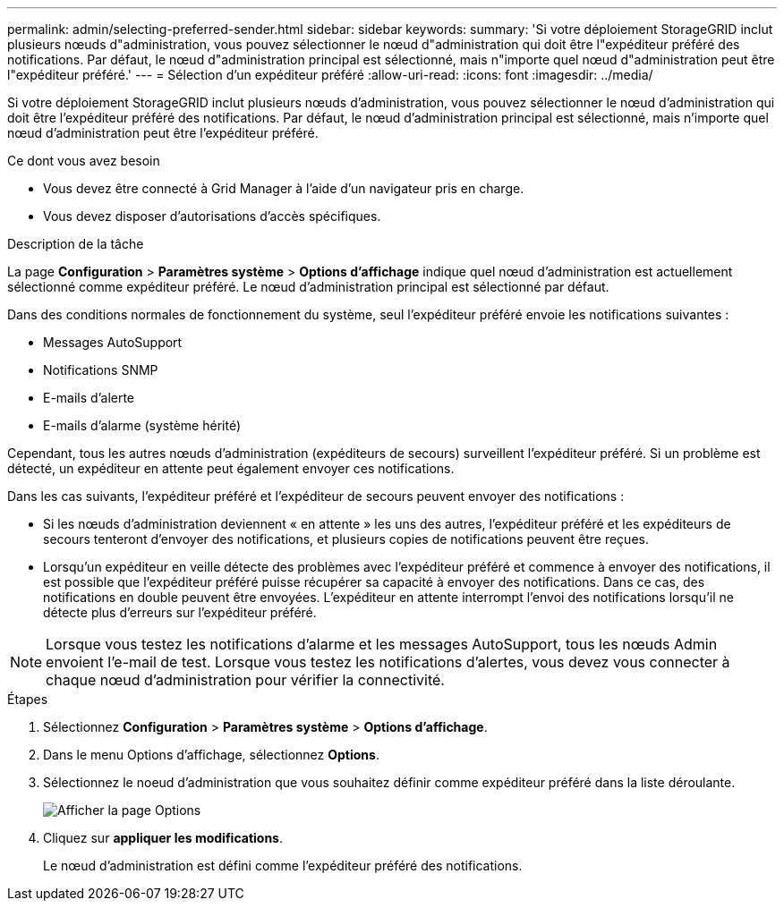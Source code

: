 ---
permalink: admin/selecting-preferred-sender.html 
sidebar: sidebar 
keywords:  
summary: 'Si votre déploiement StorageGRID inclut plusieurs nœuds d"administration, vous pouvez sélectionner le nœud d"administration qui doit être l"expéditeur préféré des notifications. Par défaut, le nœud d"administration principal est sélectionné, mais n"importe quel nœud d"administration peut être l"expéditeur préféré.' 
---
= Sélection d'un expéditeur préféré
:allow-uri-read: 
:icons: font
:imagesdir: ../media/


[role="lead"]
Si votre déploiement StorageGRID inclut plusieurs nœuds d'administration, vous pouvez sélectionner le nœud d'administration qui doit être l'expéditeur préféré des notifications. Par défaut, le nœud d'administration principal est sélectionné, mais n'importe quel nœud d'administration peut être l'expéditeur préféré.

.Ce dont vous avez besoin
* Vous devez être connecté à Grid Manager à l'aide d'un navigateur pris en charge.
* Vous devez disposer d'autorisations d'accès spécifiques.


.Description de la tâche
La page *Configuration* > *Paramètres système* > *Options d'affichage* indique quel nœud d'administration est actuellement sélectionné comme expéditeur préféré. Le nœud d'administration principal est sélectionné par défaut.

Dans des conditions normales de fonctionnement du système, seul l'expéditeur préféré envoie les notifications suivantes :

* Messages AutoSupport
* Notifications SNMP
* E-mails d'alerte
* E-mails d'alarme (système hérité)


Cependant, tous les autres nœuds d'administration (expéditeurs de secours) surveillent l'expéditeur préféré. Si un problème est détecté, un expéditeur en attente peut également envoyer ces notifications.

Dans les cas suivants, l'expéditeur préféré et l'expéditeur de secours peuvent envoyer des notifications :

* Si les nœuds d'administration deviennent « en attente » les uns des autres, l'expéditeur préféré et les expéditeurs de secours tenteront d'envoyer des notifications, et plusieurs copies de notifications peuvent être reçues.
* Lorsqu'un expéditeur en veille détecte des problèmes avec l'expéditeur préféré et commence à envoyer des notifications, il est possible que l'expéditeur préféré puisse récupérer sa capacité à envoyer des notifications. Dans ce cas, des notifications en double peuvent être envoyées. L'expéditeur en attente interrompt l'envoi des notifications lorsqu'il ne détecte plus d'erreurs sur l'expéditeur préféré.



NOTE: Lorsque vous testez les notifications d'alarme et les messages AutoSupport, tous les nœuds Admin envoient l'e-mail de test. Lorsque vous testez les notifications d'alertes, vous devez vous connecter à chaque nœud d'administration pour vérifier la connectivité.

.Étapes
. Sélectionnez *Configuration* > *Paramètres système* > *Options d'affichage*.
. Dans le menu Options d'affichage, sélectionnez *Options*.
. Sélectionnez le noeud d'administration que vous souhaitez définir comme expéditeur préféré dans la liste déroulante.
+
image::../media/display_options_preferred_sender.gif[Afficher la page Options]

. Cliquez sur *appliquer les modifications*.
+
Le nœud d'administration est défini comme l'expéditeur préféré des notifications.


